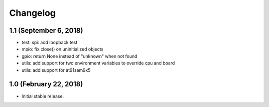 Changelog
---------

1.1 (September 6, 2018)
=======================

- test: spi: add loopback test
- mpio: fix close() on uninitialized objects
- gpio: return None instead of "unknown" when not found
- utils: add support for two environment variables to override cpu and board
- utils: add support for at91sam9x5


1.0 (February 22, 2018)
=======================

- Initial stable release.
